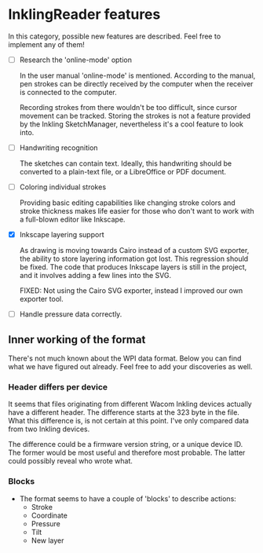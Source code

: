 * InklingReader features

  In this category, possible new features are described. Feel free to implement
  any of them!

  - [ ] Research the 'online-mode' option
	
	In the user manual 'online-mode' is mentioned. According to the manual, 
	pen strokes can be directly received by the computer when the receiver
	is connected to the computer.

	Recording strokes from there wouldn't be too difficult, since cursor
	movement can be tracked. Storing the strokes is not a feature provided
	by the Inkling SketchManager, nevertheless it's a cool feature to look
	into.

  - [ ] Handwriting recognition
	
	The sketches can contain text. Ideally, this handwriting should be
	converted to a plain-text file, or a LibreOffice or PDF document.

  - [ ] Coloring individual strokes
	
	Providing basic editing capabilities like changing stroke colors and
	stroke thickness makes life easier for those who don't want to work
	with a full-blown editor like Inkscape.

  - [X] Inkscape layering support
	
	As drawing is moving towards Cairo instead of a custom SVG exporter,
	the ability to store layering information got lost. This regression
	should be fixed. The code that produces Inkscape layers is still in
	the project, and it involves adding a few lines into the SVG.

	FIXED: Not using the Cairo SVG exporter, instead I improved our own
	exporter tool.

  - [ ] Handle pressure data correctly.

** Inner working of the format

   There's not much known about the WPI data format. Below you can find what 
   we have figured out already. Feel free to add your discoveries as well.

*** Header differs per device

    It seems that files originating from different Wacom Inkling devices 
    actually have a different header. The difference starts at the 323 byte in
    the file. What this difference is, is not certain at this point. I've only
    compared data from two Inkling devices.

    The difference could be a firmware version string, or a unique device ID.
    The former would be most useful and therefore most probable. The latter 
    could possibly reveal who wrote what.

*** Blocks

    + The format seems to have a couple of 'blocks' to describe actions:
      - Stroke
      - Coordinate
      - Pressure
      - Tilt
      - New layer

